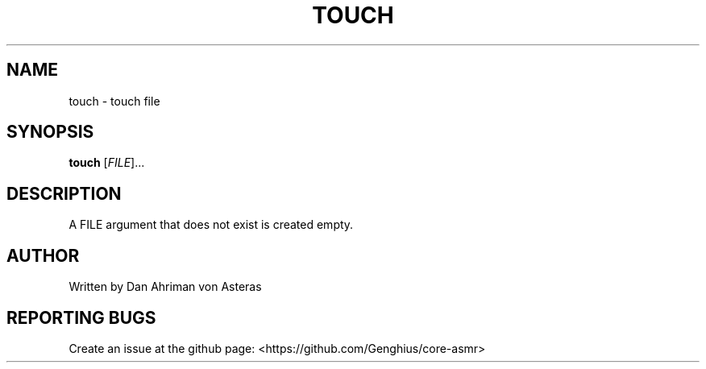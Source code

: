 .TH TOUCH "1" "ASMR Coreutils" "User Commands"
.SH NAME
touch \- touch file
.SH SYNOPSIS
.B touch
[\fI\,FILE\/\fR]...
.SH DESCRIPTION
A FILE argument that does not exist is created empty.
.SH AUTHOR
Written by Dan Ahriman von Asteras
.SH "REPORTING BUGS"
Create an issue at the github page: <https://github.com/Genghius/core-asmr>
